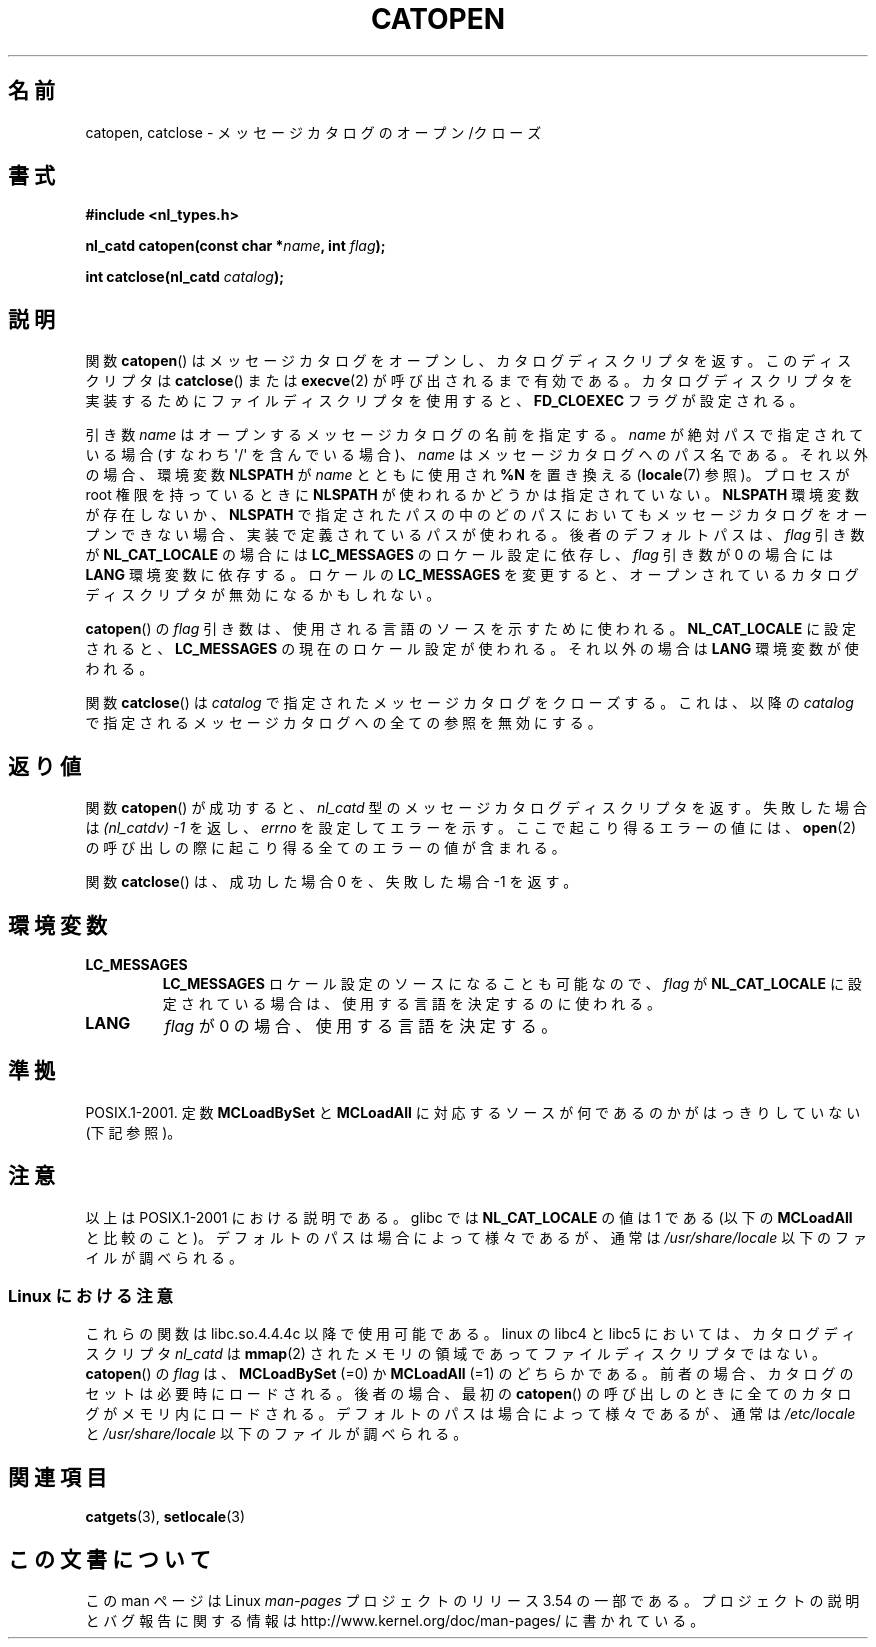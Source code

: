 .\" Copyright 1993 Mitchum DSouza <m.dsouza@mrc-applied-psychology.cambridge.ac.uk>
.\"
.\" %%%LICENSE_START(VERBATIM)
.\" Permission is granted to make and distribute verbatim copies of this
.\" manual provided the copyright notice and this permission notice are
.\" preserved on all copies.
.\"
.\" Permission is granted to copy and distribute modified versions of this
.\" manual under the conditions for verbatim copying, provided that the
.\" entire resulting derived work is distributed under the terms of a
.\" permission notice identical to this one.
.\"
.\" Since the Linux kernel and libraries are constantly changing, this
.\" manual page may be incorrect or out-of-date.  The author(s) assume no
.\" responsibility for errors or omissions, or for damages resulting from
.\" the use of the information contained herein.  The author(s) may not
.\" have taken the same level of care in the production of this manual,
.\" which is licensed free of charge, as they might when working
.\" professionally.
.\"
.\" Formatted or processed versions of this manual, if unaccompanied by
.\" the source, must acknowledge the copyright and authors of this work.
.\" %%%LICENSE_END
.\"
.\" Modified Thu Dec 13 22:51:19 2001 by Martin Schulze <joey@infodrom.org>
.\" Modified 2001-12-14 aeb
.\"
.\"*******************************************************************
.\"
.\" This file was generated with po4a. Translate the source file.
.\"
.\"*******************************************************************
.\"
.\" Japanese Version Copyright (c) 1997 HIROFUMI Nishizuka
.\"	all rights reserved.
.\" Translated Tue Dec 16 19:43:18 JST 1997
.\"	by HIROFUMI Nishizuka <nishi@rpts.cl.nec.co.jp>
.\" Updated & Modified Mon Jan 14 06:48:39 JST 2002
.\"     by Yuichi SATO <ysato@h4.dion.ne.jp>
.\"
.TH CATOPEN 3 2001\-12\-14 GNU "Linux Programmer's Manual"
.SH 名前
catopen, catclose \- メッセージカタログのオープン/クローズ
.SH 書式
\fB#include <nl_types.h>\fP
.sp
\fBnl_catd catopen(const char *\fP\fIname\fP\fB, int \fP\fIflag\fP\fB);\fP

\fBint catclose(nl_catd \fP\fIcatalog\fP\fB);\fP
.SH 説明
関数 \fBcatopen\fP()  はメッセージカタログをオープンし、カタログディスクリプタを返す。 このディスクリプタは \fBcatclose\fP()
または \fBexecve\fP(2)  が呼び出されるまで有効である。 カタログディスクリプタを実装するために ファイルディスクリプタを使用すると、
\fBFD_CLOEXEC\fP フラグが設定される。
.LP
引き数 \fIname\fP はオープンするメッセージカタログの名前を指定する。 \fIname\fP が絶対パスで指定されている場合 (すなわち
\(aq/\(aq を含んでいる場合)、 \fIname\fP はメッセージカタログへのパス名である。 それ以外の場合、環境変数 \fBNLSPATH\fP が
\fIname\fP とともに使用され \fB%N\fP を置き換える (\fBlocale\fP(7)  参照)。 プロセスが root 権限を持っているときに
\fBNLSPATH\fP が使われるかどうかは指定されていない。 \fBNLSPATH\fP 環境変数が存在しないか、 \fBNLSPATH\fP
で指定されたパスの中の どのパスにおいてもメッセージカタログをオープンできない場合、 実装で定義されているパスが使われる。 後者のデフォルトパスは、
\fIflag\fP 引き数が \fBNL_CAT_LOCALE\fP の場合には \fBLC_MESSAGES\fP のロケール設定に依存し、 \fIflag\fP 引き数が
0 の場合には \fBLANG\fP 環境変数に依存する。 ロケールの \fBLC_MESSAGES\fP を変更すると、
オープンされているカタログディスクリプタが無効になるかもしれない。
.LP
\fBcatopen\fP()  の \fIflag\fP 引き数は、使用される言語のソースを示すために使われる。 \fBNL_CAT_LOCALE\fP
に設定されると、 \fBLC_MESSAGES\fP の現在のロケール設定が使われる。 それ以外の場合は \fBLANG\fP 環境変数が使われる。
.LP
関数 \fBcatclose\fP()  は \fIcatalog\fP で指定されたメッセージカタログをクローズする。 これは、以降の \fIcatalog\fP
で指定されるメッセージカタログへの全ての参照を無効にする。
.SH 返り値
関数 \fBcatopen\fP()  が成功すると、 \fInl_catd\fP 型のメッセージカタログディスクリプタを返す。 失敗した場合は
\fI(nl_catdv) \-1\fP を返し、 \fIerrno\fP を設定してエラーを示す。 ここで起こり得るエラーの値には、 \fBopen\fP(2)
の呼び出しの際に起こり得る全てのエラーの値が含まれる。
.LP
関数 \fBcatclose\fP()  は、成功した場合 0 を、失敗した場合 \-1 を返す。
.SH 環境変数
.TP 
\fBLC_MESSAGES\fP
\fBLC_MESSAGES\fP ロケール設定のソースになることも可能なので、 \fIflag\fP が \fBNL_CAT_LOCALE\fP
に設定されている場合は、使用する言語を決定するのに使われる。
.TP 
\fBLANG\fP
\fIflag\fP が 0 の場合、使用する言語を決定する。
.SH 準拠
.\" In XPG 1987, Vol. 3 it says:
.\" .I "The flag argument of catopen is reserved for future use"
.\" .IR "and should be set to 0" .
POSIX.1\-2001.  定数 \fBMCLoadBySet\fP と \fBMCLoadAll\fP に対応するソースが何であるのかがはっきりしていない
(下記参照)。
.SH 注意
以上は POSIX.1\-2001 における説明である。 glibc では \fBNL_CAT_LOCALE\fP の値は 1 である (以下の
\fBMCLoadAll\fP と比較のこと)。 デフォルトのパスは場合によって様々であるが、通常は \fI/usr/share/locale\fP
以下のファイルが調べられる。
.SS "Linux における注意"
これらの関数は libc.so.4.4.4c 以降で使用可能である。 linux の libc4 と libc5 においては、カタログディスクリプタ
\fInl_catd\fP は \fBmmap\fP(2)  されたメモリの領域であってファイルディスクリプタではない。 \fBcatopen\fP()  の
\fIflag\fP は、 \fBMCLoadBySet\fP (=0) か \fBMCLoadAll\fP (=1) のどちらかである。
前者の場合、カタログのセットは必要時にロードされる。 後者の場合、最初の \fBcatopen\fP()
の呼び出しのときに全てのカタログがメモリ内にロードされる。 デフォルトのパスは場合によって様々であるが、通常は \fI/etc/locale\fP と
\fI/usr/share/locale\fP 以下のファイルが調べられる。
.SH 関連項目
\fBcatgets\fP(3), \fBsetlocale\fP(3)
.SH この文書について
この man ページは Linux \fIman\-pages\fP プロジェクトのリリース 3.54 の一部
である。プロジェクトの説明とバグ報告に関する情報は
http://www.kernel.org/doc/man\-pages/ に書かれている。
